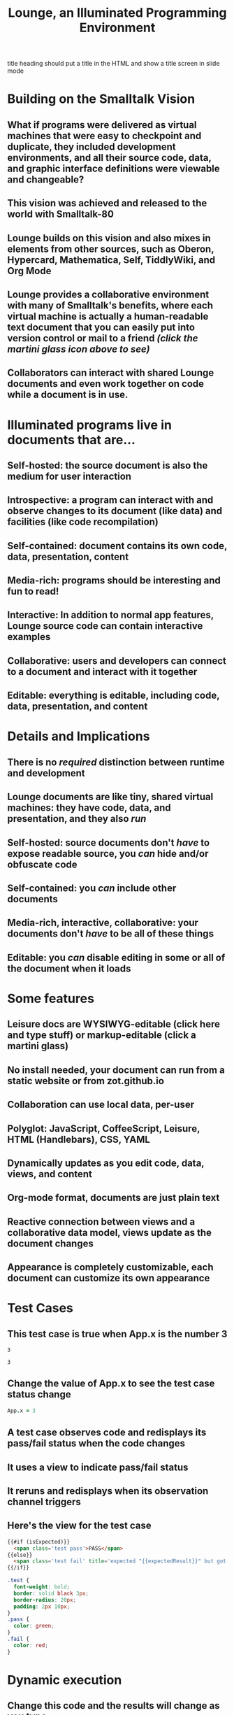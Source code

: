* Notes
:properties:
:hidden: true
:end:
title heading should put a title in the HTML and show a title screen in slide mode
#+TITLE:Lounge, an Illuminated Programming Environment
* Building on the Smalltalk Vision
** What if programs were delivered as virtual machines that were easy to checkpoint and duplicate, they included development environments, and all their source code, data, and graphic interface definitions were viewable and changeable?
** This vision was achieved and released to the world with Smalltalk-80
#+BEGIN_HTML
<a href='https://en.wikipedia.org/wiki/Smalltalk'><img src='illuminated/Smalltalk80book.jpg' title='Smalltalk pioneered a lot,<br>including object oriented programming, windows, and GUI widgets,<br>among other goodies'></a>
#+END_HTML

** Lounge builds on this vision and also mixes in elements from other sources, such as Oberon, Hypercard, Mathematica, Self, TiddlyWiki, and Org Mode
#+BEGIN_HTML
<a href='https://en.wikipedia.org/wiki/Oberon_(programming_language)'><img src='illuminated/OberonScreen.png' title='Oberon demonstrates the power of text by using text for a lot of things that other environments rely on graphics for'></a>
<a href='https://en.wikipedia.org/wiki/HyperCard'><img src='illuminated/HyperCardbird.jpg' title='Hypercard influenced the WWW'></a>
<a href='https://en.wikipedia.org/wiki/Wolfram_Mathematica'><img src='illuminated/mathematica.png' title='Mathematica notebooks are interactive, editable documents'></a>
<a href='https://en.wikipedia.org/wiki/Self_(programming_language)'><img src='illuminated/self.png' title='Self has a collaborative interface, called Kansas'></a>
<a href='https://en.wikipedia.org/wiki/TiddlyWiki'><img src='illuminated/tiddlywiki.jpg' title='TiddlyWiki runs in a browser and supports live editing'></a>
<a href='https://en.wikipedia.org/wiki/Org-mode'><img src='illuminated/orgmode.png' title='Org mode is a text-based, dynamic document environment that runs in Emacs'></a>
#+END_HTML

** Lounge provides a collaborative environment with many of Smalltalk's benefits, where each virtual machine is actually a human-readable text document that you can easily put into version control or mail to a friend /(click the martini glass icon above to see)/
** Collaborators can interact with shared Lounge documents and even work together on code while a document is in use.
* Illuminated programs live in documents that are...
** Self-hosted: the source document is also the medium for user interaction
** Introspective: a program can interact with and observe changes to its document (like data) and facilities (like code recompilation)
** Self-contained: document contains its own code, data, presentation, content
** Media-rich: programs should be interesting and fun to read!
** Interactive: In addition to normal app features, Lounge source code can contain interactive examples
** Collaborative: users and developers can connect to a document and interact with it together
** Editable: everything is editable, including code, data, presentation, and content
* Details and Implications
** There is no /required/ distinction between runtime and development
** Lounge documents are like tiny, shared virtual machines: they have code, data, and presentation, and they also /run/
** Self-hosted: source documents don't /have/ to expose readable source, you /can/ hide and/or obfuscate code
** Self-contained: you /can/ include other documents
** Media-rich, interactive, collaborative: your documents don't /have/ to be all of these things
** Editable: you /can/ disable editing in some or all of the document when it loads
* Some features
** Leisure docs are WYSIWYG-editable (click here and type stuff) or markup-editable (click a martini glass)
** No install needed, your document can run from a static website or from zot.github.io
** Collaboration can use local data, per-user
[[../elisp/local-data.png]]
** Polyglot: JavaScript, CoffeeScript, Leisure, HTML (Handlebars), CSS, YAML
** Dynamically updates as you edit code, data, views, and content
** Org-mode format, documents are just plain text
** Reactive connection between views and a collaborative data model, views update as the document changes
** Appearance is completely customizable, each document can customize its own appearance
* Test Cases
** This test case is true when App.x is the number 3
#+NAME: chet
#+BEGIN_SRC coffee :results yaml dynamic view(testCase) :observe system.code :exports results
App.x
#+END_SRC
:expected:
: 3
:end:
#+RESULTS:
: 3
** Change the value of App.x to see the test case status change
#+BEGIN_SRC coffee :results dynamic
App.x = 3
#+END_SRC
#+RESULTS:
: 3
** A test case observes code and redisplays its pass/fail status when the code changes
** It uses a view to indicate pass/fail status
** It reruns and redisplays when its observation channel triggers
** Here's the view for the test case
#+BEGIN_SRC html :defview testCase
{{#if (isExpected)}}
  <span class='test pass'>PASS</span>
{{else}}
  <span class='test fail' title='expected "{{expectedResult}}" but got "{{actualResult}}"'>FAIL</span>
{{/if}}
#+END_SRC

#+BEGIN_SRC css
.test {
  font-weight: bold;
  border: solid black 3px;
  border-radius: 20px;
  padding: 2px 10px;
}
.pass {
  color: green;
}
.fail {
  color: red;
}
#+END_SRC
* Dynamic execution
** Change this code and the results will change as you type
#+BEGIN_SRC coffee :results dynamic
3 + 7
8 * 2
#+END_SRC
#+RESULTS:
: 10
: 16
* Code result views: Change the data values, below, to see the bar chart change
** (using [[chartgo.com]] for the neato graphics)
#+BEGIN_SRC coffee :results yaml dynamic view(barChart)
title: 'Adrenaline Levels'
data: encodeURIComponent [30,89].join '\n'
labels: encodeURIComponent ['Freddy Joe', 'Mary Sue'].join '\n'
#+END_SRC
#+RESULTS:
: data: '30%0A89'
: labels: 'Freddy%20Joe%0AMary%20Sue'
: title: Adrenaline Levels
** This view is the easiest type to make -- it's just a URL that makes a server to all the hard work :)
*** You can make your own views using HTML, SVG, etc. if you want, and they can be interactive, of course (see below)
#+BEGIN_SRC html :defview barChart
<img style='width: 500px; height: 400px'
src="http://www.chartgo.com/preview.do?title={{title}}&xaxis1={{labels}}&yaxis1={{data}}&charttype=bar&width=500&height=400&chrtbkgndcolor=gradientblack&fonttypetitle=bold&fonttypelabel=bold&show3d=1&gradient=1&border=1&roundedge=1">
#+END_SRC
* Here are two rectangles connected to the same data (that you can change)
** Click the degrees value and move the slider that pops up
#+NAME: rotator
This block of data represents a rotation.
#+BEGIN_SRC yaml
type: rotator
degrees: 73
#+END_SRC
 [[leisure:rotator]] [[leisure:rotator/two]]
** Want to edit these views?  Click Show/hide or search for rot.
** Don't worry about messing things up, you can just reload the page.
* Fiddle with these view definitions and you'll see the views change.
:properties:
:hidden: true
:end:
#+BEGIN_SRC html :defview rotator
<div style='padding: 25px; display: inline-block; vertical-align: middle'>
  <div style='transform: rotate({{degrees}}deg); height: 100px;width: 100px;background: green'></div>
</div>
#+END_SRC

#+BEGIN_SRC html :defview rotator/two
<div style='padding: 25px; padding-left: 100px; display: inline-block; vertical-align: middle'>
  <div style='transform-origin: 5px 100px; transform: rotate(calc(90deg - {{degrees}}deg));height: 100px;width: 10px;background: red'></div>
</div>
#+END_SRC
* Here's that annoying shadow box button, defined as an app
This is a tiny Lounge app. Of course you can have large ones, like games or
what-have-you.  This one only displays a shadowbox and a button.

#+BEGIN_HTML :controller appController
<div name='floater'>
  <div name='background'></div>
  <button name='dismisser'></button>
</div>
#+END_HTML

** You can click Show/hide to show the button code and other goodies
* A small app
:properties:
:hidden: true
:end:
** App initialization
#+BEGIN_SRC coffee :results def
window.App = window.App ?
  shadowbox: true
  first: true
#+END_SRC
** Intro controller
#+NAME: appController
#+BEGIN_SRC coffee
@initializeView = (view)->
  view = $(view)
  floater = view.find '[name=floater]'
  configureButton view, App.shadowbox
  view.find('[name=dismisser]').button().on 'click', (e)->
    e.stopPropagation()
    configureButton view, !App.shadowbox
  floater.on 'click', -> if App.shadowbox then configureButton view, false

configureButton = (view, newState)->
  App.shadowbox = newState
  floater = view.find '[name=floater]'
  button = view.find('[name=dismisser]').button()
  if App.shadowbox = newState
    floater.addClass 'float'
    if App.first
      button.button 'option', 'label', 'Click anywhere to dismiss this annoying shadow box<br>This is just to show some app-behavior<br>More about this button, later in the document :)'
    else
      button.button 'option', 'label', 'Click anywhere to dismiss this annoying shadow box'
  else
    floater.removeClass 'float'
    if App.first
      App.first = false
      button.button 'option', 'label', 'Click to show that annoying shadow box from earlier'
    else
      button.button 'option', 'label', 'Click to show the annoying shadow box'
#+END_SRC

#+BEGIN_SRC css
.float {
  position: fixed;
  top: 0;
  left: 0;
  width: 100%;
  height: 100%;
  display: flex;
  justify-content: center;
  align-items: center;
  z-index: 100;
}
.float [name=background] {
  position: absolute;
  top: 0;
  bottom: 0;
  left: 0;
  right: 0;
  background: black;
  opacity: 0.5;
  z-index: -1;
}
#+END_SRC
